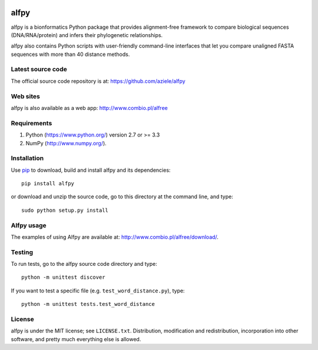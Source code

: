 |PyPI|

alfpy
=====

alfpy is a bionformatics Python package that provides alignment-free framework 
to compare biological sequences (DNA/RNA/protein) and infers their 
phylogenetic relationships. 

alfpy also contains Python scripts with user-friendly command-line interfaces 
that let you compare unaligned FASTA sequences with more than 40 distance methods.


Latest source code
------------------
The official source code repository is at: https://github.com/aziele/alfpy


Web sites
---------
alfpy is also available as a web app: http://www.combio.pl/alfree


Requirements
------------

1. Python (https://www.python.org/) version 2.7 or >= 3.3
2. NumPy (http://www.numpy.org/).


Installation
------------

Use `pip <https://pip.pypa.io/en/stable/installing/>`_ to download, build and install alfpy and its dependencies::

    pip install alfpy


or download and unzip the source code, go to this directory at the command line, and type::

    sudo python setup.py install


Alfpy usage
-----------

The examples of using Alfpy are available at: http://www.combio.pl/alfree/download/.


Testing
-------

To run tests, go to the alfpy source code directory and type::

    python -m unittest discover


If you want to test a specific file (e.g. ``test_word_distance.py``), type::

    python -m unittest tests.test_word_distance


License
-------

alfpy is under the MIT license; see ``LICENSE.txt``. Distribution, 
modification and redistribution, incorporation into other software,
and pretty much everything else is allowed.



.. |PyPI| image:: https://img.shields.io/pypi/v/alfpy.svg?branch=master
    :target: https://pypi.python.org/pypi/alfpy